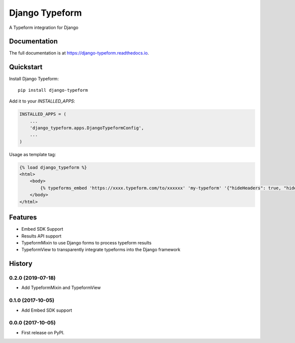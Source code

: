 =============================
Django Typeform
=============================

.. image:: https://badge.fury.io/py/django-typeform.svg
    :target: https://badge.fury.io/py/django-typeform

.. image:: https://travis-ci.org/redapesolutions/django-typeform.svg?branch=master
    :target: https://travis-ci.org/redapesolutions/django-typeform

.. image:: https://codecov.io/gh/redapesolutions/django-typeform/branch/master/graph/badge.svg
    :target: https://codecov.io/gh/redapesolutions/django-typeform


A Typeform integration for Django

Documentation
-------------

The full documentation is at https://django-typeform.readthedocs.io.

Quickstart
----------

Install Django Typeform::

    pip install django-typeform

Add it to your `INSTALLED_APPS`:

.. code-block:: python

    INSTALLED_APPS = (
        ...
        'django_typeform.apps.DjangoTypeformConfig',
        ...
    )

Usage as template tag:

.. code-block:: html

    {% load django_typeform %}
    <html>
        <body>
            {% typeforms_embed 'https://xxxx.typeform.com/to/xxxxxx' 'my-typeform' '{"hideHeaders": true, "hideFooter": true}' %}
        </body>
    </html>

Features
--------

* Embed SDK Support
* Results API support
* TypeformMixin to use Django forms to process typeform results
* TypeformView to transparently integrate typeforms into the Django framework




History
-------

0.2.0 (2019-07-18)
++++++++++++++++++

* Add TypeformMixin and TypeformView

0.1.0 (2017-10-05)
++++++++++++++++++

* Add Embed SDK support

0.0.0 (2017-10-05)
++++++++++++++++++

* First release on PyPI.


